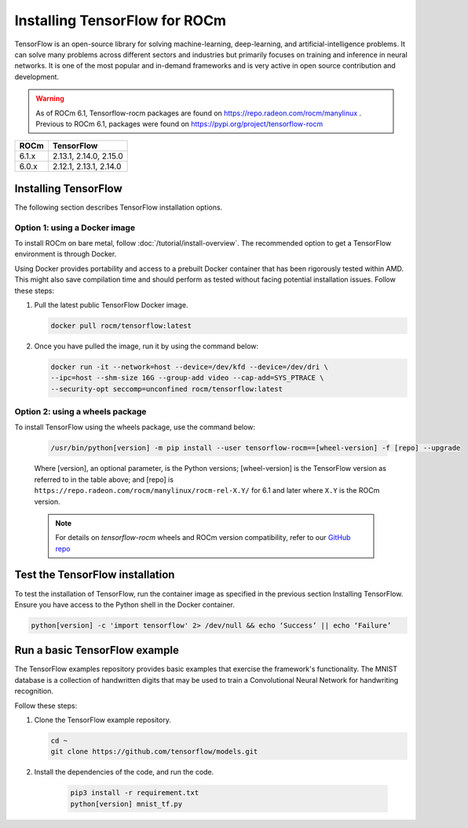 .. meta::
  :description: Installing TensorFlow for ROCm
  :keywords: installation instructions, TensorFlow, AMD, ROCm

****************************************************************************************
Installing TensorFlow for ROCm
****************************************************************************************

TensorFlow is an open-source library for solving machine-learning,
deep-learning, and artificial-intelligence problems. It can solve many
problems across different sectors and industries but primarily focuses on
training and inference in neural networks. It is one of the most popular and
in-demand frameworks and is very active in open source contribution and
development.

.. warning::

    As of ROCm 6.1, Tensorflow-rocm packages are found on https://repo.radeon.com/rocm/manylinux .
    Previous to ROCm 6.1, packages were found on https://pypi.org/project/tensorflow-rocm

.. list-table::
    :header-rows: 1

    * - ROCm
      - TensorFlow
    * - 6.1.x
      - 2.13.1, 2.14.0, 2.15.0
    * - 6.0.x
      - 2.12.1, 2.13.1, 2.14.0

Installing TensorFlow
===============================================

The following section describes TensorFlow installation options.

Option 1: using a Docker image
-------------------------------------------------------------------------------

To install ROCm on bare metal, follow
:doc:`/tutorial/install-overview`. The recommended option to
get a TensorFlow environment is through Docker.

Using Docker provides portability and access to a prebuilt Docker container that
has been rigorously tested within AMD. This might also save compilation time and
should perform as tested without facing potential installation issues.
Follow these steps:

1. Pull the latest public TensorFlow Docker image.

   .. code-block:: shell

       docker pull rocm/tensorflow:latest

2. Once you have pulled the image, run it by using the command below:

   .. code-block:: shell

       docker run -it --network=host --device=/dev/kfd --device=/dev/dri \
       --ipc=host --shm-size 16G --group-add video --cap-add=SYS_PTRACE \
       --security-opt seccomp=unconfined rocm/tensorflow:latest

Option 2: using a wheels package
-------------------------------------------------------------------------------

To install TensorFlow using the wheels package, use the command below:

   .. code-block:: shell

       /usr/bin/python[version] -m pip install --user tensorflow-rocm==[wheel-version] -f [repo] --upgrade

   Where [version], an optional parameter, is the Python versions; [wheel-version] is the TensorFlow version as
   referred to in the table above; and [repo] is ``https://repo.radeon.com/rocm/manylinux/rocm-rel-X.Y/``
   for 6.1 and later where ``X.Y`` is the ROCm version.

   .. note::

       For details on `tensorflow-rocm` wheels and ROCm version compatibility, refer to our
       `GitHub repo <https://github.com/ROCmSoftwarePlatform/tensorflow-upstream/blob/develop-upstream/rocm_docs/tensorflow-rocm-release.md>`_

Test the TensorFlow installation
=======================================

To test the installation of TensorFlow, run the container image as specified in
the previous section Installing TensorFlow. Ensure you have access to the Python
shell in the Docker container.

.. code-block:: shell

    python[version] -c 'import tensorflow' 2> /dev/null && echo ‘Success’ || echo ‘Failure’

Run a basic TensorFlow example
======================================

The TensorFlow examples repository provides basic examples that exercise the
framework's functionality. The MNIST database is a collection of handwritten
digits that may be used to train a Convolutional Neural Network for handwriting
recognition.

Follow these steps:

1. Clone the TensorFlow example repository.

   .. code-block:: shell

       cd ~
       git clone https://github.com/tensorflow/models.git

2. Install the dependencies of the code, and run the code.

    .. code-block:: shell

       pip3 install -r requirement.txt
       python[version] mnist_tf.py
